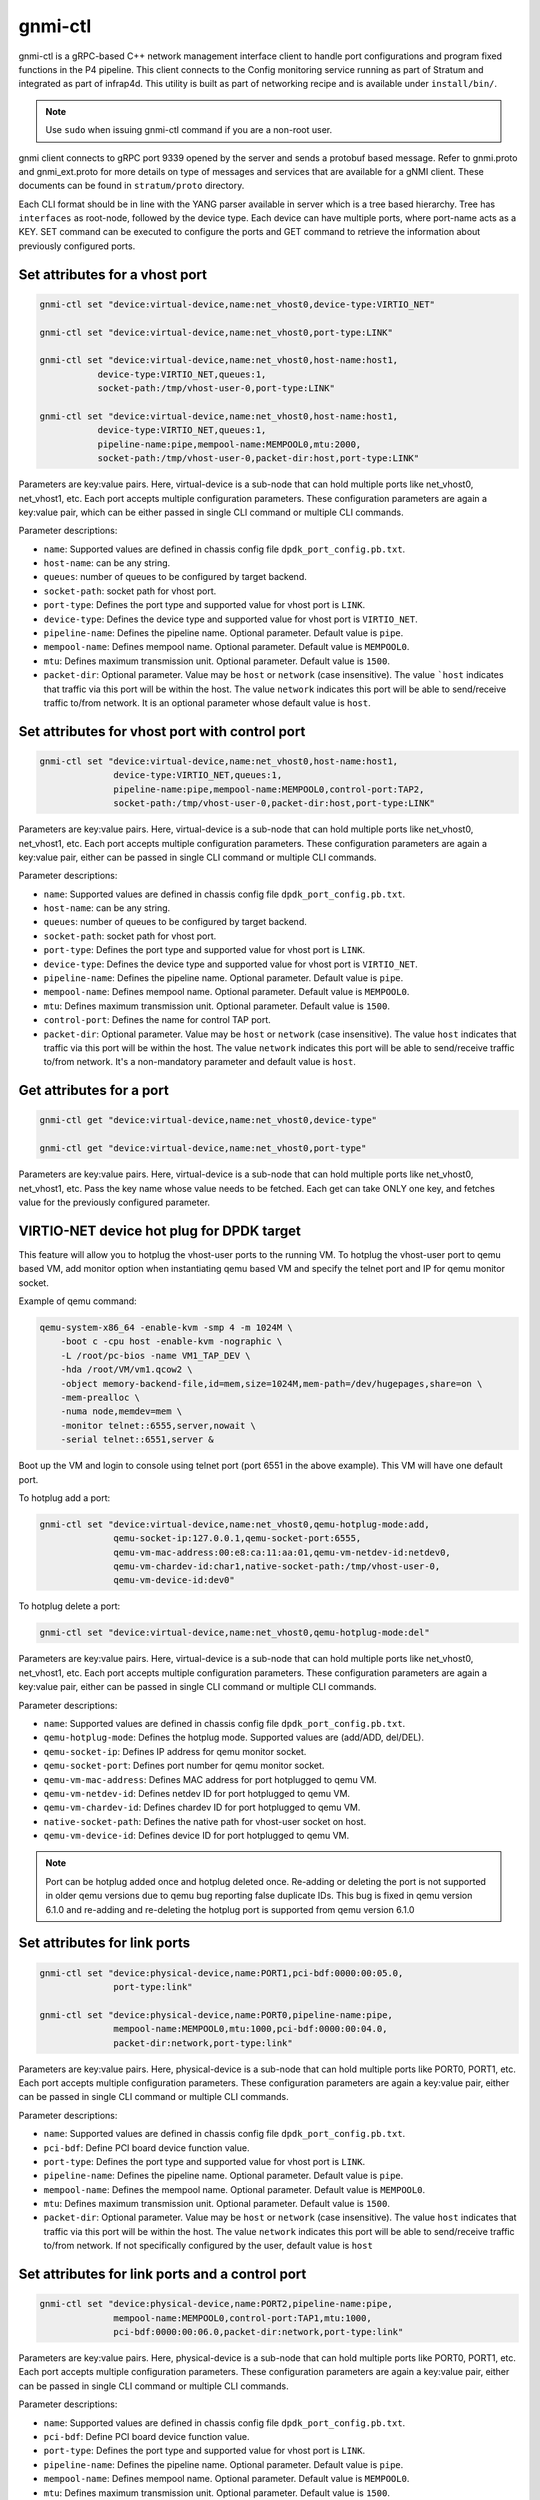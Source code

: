 ..
      Copyright 2021-2023 Intel Corporation
      SPDX-License-Identifier: Apache-2.0

.. |br| raw:: html

  <br/>

========
gnmi-ctl
========

gnmi-ctl is a gRPC-based C++ network management interface client to handle
port configurations and program fixed functions in the P4 pipeline.  This
client connects to the Config monitoring service running as part of
Stratum and integrated as part of infrap4d.  This utility is built as part
of networking recipe and is available under ``install/bin/``.

.. note::
   Use ``sudo`` when issuing gnmi-ctl command if you are a non-root user.

gnmi client connects to gRPC port 9339 opened by the server and sends a
protobuf based message.  Refer to gnmi.proto and gnmi_ext.proto for more
details on type of messages and services that are available for a gNMI
client.  These documents can be found in ``stratum/proto`` directory.

Each CLI format should be in line with the YANG parser available in server
which is a tree based hierarchy.  Tree has ``interfaces`` as root-node,
followed by the device type.  Each device can have multiple ports, where
port-name acts as a KEY.  SET command can be executed to configure the
ports and GET command to retrieve the information about previously
configured ports.

Set attributes for a vhost port
-------------------------------

.. code-block:: text

   gnmi-ctl set "device:virtual-device,name:net_vhost0,device-type:VIRTIO_NET"

   gnmi-ctl set "device:virtual-device,name:net_vhost0,port-type:LINK"

   gnmi-ctl set "device:virtual-device,name:net_vhost0,host-name:host1,
              device-type:VIRTIO_NET,queues:1,
              socket-path:/tmp/vhost-user-0,port-type:LINK"

   gnmi-ctl set "device:virtual-device,name:net_vhost0,host-name:host1,
              device-type:VIRTIO_NET,queues:1,
              pipeline-name:pipe,mempool-name:MEMPOOL0,mtu:2000,
              socket-path:/tmp/vhost-user-0,packet-dir:host,port-type:LINK"

Parameters are key:value pairs. Here, virtual-device is a sub-node that can
hold multiple ports like net_vhost0, net_vhost1, etc. Each port accepts
multiple configuration parameters. These configuration parameters are again
a key:value pair, which can be either passed in single CLI command or multiple
CLI commands.

Parameter descriptions:

* ``name``: Supported values are defined in chassis config file
  ``dpdk_port_config.pb.txt``.
* ``host-name``: can be any string.
* ``queues``: number of queues to be configured by target backend.
* ``socket-path``: socket path for vhost port.
* ``port-type``: Defines the port type and supported value for vhost port is
  ``LINK``.
* ``device-type``: Defines the device type and supported value for vhost port
  is ``VIRTIO_NET``.
* ``pipeline-name``: Defines the pipeline name. Optional parameter. Default
  value is ``pipe``.
* ``mempool-name``: Defines mempool name. Optional parameter. Default value
  is ``MEMPOOL0``.
* ``mtu``: Defines maximum transmission unit. Optional parameter. Default
  value is ``1500``.
* ``packet-dir``: Optional parameter. Value may be ``host`` or ``network``
  (case insensitive). The value ```host`` indicates that traffic via this port
  will be within the host. The value ``network`` indicates this port will be
  able to send/receive traffic to/from network. It is an optional parameter
  whose default value is ``host``.

Set attributes for vhost port with control port
-----------------------------------------------

.. code-block:: text

   gnmi-ctl set "device:virtual-device,name:net_vhost0,host-name:host1,
                 device-type:VIRTIO_NET,queues:1,
                 pipeline-name:pipe,mempool-name:MEMPOOL0,control-port:TAP2,
                 socket-path:/tmp/vhost-user-0,packet-dir:host,port-type:LINK"

Parameters are key:value pairs. Here, virtual-device is a
sub-node that can hold multiple ports like net_vhost0, net_vhost1, etc.
Each port accepts multiple configuration parameters. These configuration
parameters are again a key:value pair, either can be passed in single CLI
command or multiple CLI commands.

Parameter descriptions:

* ``name``: Supported values are defined in chassis config file
  ``dpdk_port_config.pb.txt``.
* ``host-name``: can be any string.
* ``queues``: number of queues to be configured by target backend.
* ``socket-path``: socket path for vhost port.
* ``port-type``: Defines the port type and supported value for vhost port is
  ``LINK``.
* ``device-type``: Defines the device type and supported value for vhost port
  is ``VIRTIO_NET``.
* ``pipeline-name``: Defines the pipeline name. Optional parameter.
  Default value is ``pipe``.
* ``mempool-name``: Defines mempool name. Optional parameter.
  Default value is ``MEMPOOL0``.
* ``mtu``: Defines maximum transmission unit. Optional parameter.
  Default value is ``1500``.
* ``control-port``: Defines the name for control TAP port.
* ``packet-dir``: Optional parameter. Value may be ``host`` or ``network``
  (case insensitive). The value ``host`` indicates that traffic via this port
  will be within the host. The value ``network`` indicates this port will be
  able to send/receive traffic to/from network. It's a non-mandatory parameter
  and default value is ``host``.

Get attributes for a port
-------------------------

.. code-block:: text

   gnmi-ctl get "device:virtual-device,name:net_vhost0,device-type"

   gnmi-ctl get "device:virtual-device,name:net_vhost0,port-type"

Parameters are key:value pairs. Here, virtual-device is a
sub-node that can hold multiple ports like net_vhost0, net_vhost1, etc.
Pass the key name whose value needs to be fetched. Each get can take ONLY
one key, and fetches value for the previously configured parameter.

VIRTIO-NET device hot plug for DPDK target
------------------------------------------

This feature will allow you to hotplug the vhost-user ports to the running VM.
To hotplug the vhost-user port to qemu based VM, add monitor option when
instantiating qemu based VM and specify the telnet port and IP for qemu monitor
socket.

Example of qemu command:

.. code-block:: text

   qemu-system-x86_64 -enable-kvm -smp 4 -m 1024M \
       -boot c -cpu host -enable-kvm -nographic \
       -L /root/pc-bios -name VM1_TAP_DEV \
       -hda /root/VM/vm1.qcow2 \
       -object memory-backend-file,id=mem,size=1024M,mem-path=/dev/hugepages,share=on \
       -mem-prealloc \
       -numa node,memdev=mem \
       -monitor telnet::6555,server,nowait \
       -serial telnet::6551,server &

Boot up the VM and login to console using telnet port (port 6551 in the above
example). This VM will have one default port.

To hotplug add a port:

.. code-block:: text

   gnmi-ctl set "device:virtual-device,name:net_vhost0,qemu-hotplug-mode:add,
                 qemu-socket-ip:127.0.0.1,qemu-socket-port:6555,
                 qemu-vm-mac-address:00:e8:ca:11:aa:01,qemu-vm-netdev-id:netdev0,
                 qemu-vm-chardev-id:char1,native-socket-path:/tmp/vhost-user-0,
                 qemu-vm-device-id:dev0"

To hotplug delete a port:

.. code-block:: text

   gnmi-ctl set "device:virtual-device,name:net_vhost0,qemu-hotplug-mode:del"

Parameters are key:value pairs. Here, virtual-device is a
sub-node that can hold multiple ports like net_vhost0, net_vhost1, etc.
Each port accepts multiple configuration parameters. These configuration
parameters are again a key:value pair, either can be passed in single CLI
command or multiple CLI commands.

Parameter descriptions:

* ``name``: Supported values are defined in chassis config file
  ``dpdk_port_config.pb.txt``.
* ``qemu-hotplug-mode``: Defines the hotplug mode. Supported values are
  (add/ADD, del/DEL).
* ``qemu-socket-ip``: Defines IP address for qemu monitor socket.
* ``qemu-socket-port``: Defines port number for qemu monitor socket.
* ``qemu-vm-mac-address``: Defines MAC address for port hotplugged to qemu VM.
* ``qemu-vm-netdev-id``: Defines netdev ID for port hotplugged to qemu VM.
* ``qemu-vm-chardev-id``: Defines chardev ID for port hotplugged to qemu VM.
* ``native-socket-path``: Defines the native path for vhost-user socket on host.
* ``qemu-vm-device-id``: Defines device ID for port hotplugged to qemu VM.

.. note::

   Port can be hotplug added once and hotplug deleted once. Re-adding or
   deleting the port is not supported in older qemu versions due to qemu bug
   reporting false duplicate IDs. This bug is fixed in qemu version 6.1.0 and
   re-adding and re-deleting the hotplug port is supported from qemu version
   6.1.0

Set attributes for link ports
-----------------------------

.. code-block:: text

   gnmi-ctl set "device:physical-device,name:PORT1,pci-bdf:0000:00:05.0,
                 port-type:link"

   gnmi-ctl set "device:physical-device,name:PORT0,pipeline-name:pipe,
                 mempool-name:MEMPOOL0,mtu:1000,pci-bdf:0000:00:04.0,
                 packet-dir:network,port-type:link"

Parameters are key:value pairs. Here, physical-device is a
sub-node that can hold multiple ports like PORT0, PORT1, etc. Each port
accepts multiple configuration parameters. These configuration parameters
are again a key:value pair, either can be passed in single CLI command or
multiple CLI commands.

Parameter descriptions:

* ``name``: Supported values are defined in chassis config file
  ``dpdk_port_config.pb.txt``.
* ``pci-bdf``: Define PCI board device function value.
* ``port-type``: Defines the port type and supported value for vhost port is
  ``LINK``.
* ``pipeline-name``: Defines the pipeline name. Optional parameter.
  Default value is ``pipe``.
* ``mempool-name``: Defines the mempool name. Optional parameter.
  Default value is ``MEMPOOL0``.
* ``mtu``: Defines maximum transmission unit. Optional parameter.
  Default value is ``1500``.
* ``packet-dir``: Optional parameter. Value may be ``host`` or ``network``
  (case insensitive). The value ``host`` indicates that traffic via this port
  will be within the host. The value ``network`` indicates this port will be
  able to send/receive traffic to/from network. If not specifically configured
  by the user, default value is ``host``

Set attributes for link ports and a control port
------------------------------------------------

.. code-block:: text

   gnmi-ctl set "device:physical-device,name:PORT2,pipeline-name:pipe,
                 mempool-name:MEMPOOL0,control-port:TAP1,mtu:1000,
                 pci-bdf:0000:00:06.0,packet-dir:network,port-type:link"

Parameters are key:value pairs. Here, physical-device is a
sub-node that can hold multiple ports like PORT0, PORT1, etc. Each port
accepts multiple configuration parameters. These configuration parameters are
again a key:value pair, either can be passed in single CLI command or
multiple CLI commands.

Parameter descriptions:

* ``name``: Supported values are defined in chassis config file
  ``dpdk_port_config.pb.txt``.
* ``pci-bdf``: Define PCI board device function value.
* ``port-type``: Defines the port type and supported value for vhost port is
  ``LINK``.
* ``pipeline-name``: Defines the pipeline name. Optional parameter.
  Default value is ``pipe``.
* ``mempool-name``: Defines mempool name. Optional parameter.
  Default value is ``MEMPOOL0``.
* ``mtu``: Defines maximum transmission unit. Optional parameter.
  Default value is ``1500``.
* ``control-port``: Defines the name for control TAP port.
* ``packet-dir``: Optional parameter. Value may be ``host`` or ``network``
  (case insensitive). The value ``host`` indicates that traffic via this port
  will be within the host. The value ``network`` indicates this port will be
  able to send/receive traffic to/from network. If not specifically configured
  by the user, default value is ``host``.

Set attributes for TAP ports
----------------------------

.. code-block:: text

   gnmi-ctl set "device:virtual-device,name:TAP1,mtu:1500,port-type:TAP"

   gnmi-ctl set "device:virtual-device,name:TAP0,pipeline-name:pipe,
                 packet-dir:host,mempool-name:MEMPOOL0,mtu:1500,port-type:TAP"

Parameters are key:value pairs. Here, physical-device is a
sub-node that can hold multiple ports like PORT0, PORT1, etc. Each port
accepts multiple configuration parameters. These configuration parameters are
again a key:value pair, either can be passed in single CLI command or
multiple CLI commands.

Parameter descriptions:

* ``name``: Supported values are defined in chassis config file
  ``dpdk_port_config.pb.txt``.
* ``port-type``: Defines the port type and supported value for TAP port is
  ``TAP``.
* ``mtu``: Defines maximum transmission unit. Optional parameter.
  Default value is ``1500``.
* ``pipeline-name``: Defines the pipeline name. Optional parameter.
  Default value is ``pipe``.
* ``mempool-name``: Defines mempool name. Optional parameter.
  Default value is ``MEMPOOL0``.
* ``packet-dir``: Optional parameter. Value may be ``host`` or ``network``
  (case insensitive). The value  ``host`` indicates that traffic via this port
  will be within the host. The value ``network`` indicates this port will be
  able to send/receive traffic to/from network. If not specifically configured
  by the user, default value is ``host``.

Set attributes for TAP port with control port
---------------------------------------------

.. code-block:: text

   gnmi-ctl set "device:virtual-device,name:TAP2,mtu:1000,
                 pipeline-name:pipe,mempool-name:MEMPOOL0,control-port:TAP31,
                 packet-dir:host,port-type:TAP"

Parameters are key:value pairs. Here, physical-device is a
sub-node that can hold multiple ports like PORT0, PORT1, etc. Each port
accepts multiple configuration parameters. These configuration parameters are
again a key:value pair, either can be passed in single CLI command or
multiple CLI commands.

Parameter descriptions:

* ``name``: Supported values are defined in chassis config file
  ``dpdk_port_config.pb.txt``.
* ``port-type``: Defines the port type and supported value for TAP port is
  ``TAP``.
* ``pipeline-name``: Defines the pipeline name. Optional parameter.
  Default value is ``pipe``.
* ``mempool-name``: Defines mempool name. Optional parameter.
  Default value is ``MEMPOOL0``.
* ``mtu``: Defines maximum transmission unit. Optional parameter.
  Default value is ``1500``.
* ``control-port``: Defines the name for control TAP port.
* ``packet-dir``: Optional parameter. Value may be ``host`` or ``network``
  (case insensitive). The value ``host`` indicates that traffic via this port
  will be within the host. The value ``network`` indicates this port will be
  able to send/receive traffic to/from network. If not specifically configured
  by the user, default value is ``host``.

Get attributes for pipeline configuration
-----------------------------------------

.. code-block:: text

   gnmi-ctl get "device:virtual-device,name:net_vhost0,tdi-portin-id"

   gnmi-ctl get "device:virtual-device,name:net_vhost0,tdi-portout-id"

Parameters are key:value pairs. Here, virtual-device is a
sub-node that can hold multiple ports like net_vhost0, net_vhost1, etc.
Pass the key name whose value needs to be fetched. Each get can take only
**one** key. It fetches the value of the previously configured parameter.

Parameter descriptions:

* ``tdi-portin-id``: Port ID for pipeline in input Direction.
* ``tdi-portin-id``: Port ID for pipeline in output Direction.

Get port statistics for VHOST, physical link, and non-control TAP ports
-----------------------------------------------------------------------

For physical link ports:

.. code-block:: text

   $ gnmi-ctl get "device:physical-device,name:PORT0,counters" |  \
              grep "name\|uint_val" |  \
              grep -v "interface\|key\|config\|counters"

For vhost ports:

.. code-block:: text

   $ gnmi-ctl get "device:virtual-device,name:net_vhost0,counters" |  \
              grep "name\|uint_val" |  \
              grep -v "interface\|key\|config\|counters"

For non-control TAP ports:

.. code-block:: text

   $ gnmi-ctl get "device:virtual-device,name:TAP0,counters" |  \
              grep "name\|uint_val" |  \
              grep -v "interface\|key\|config\|counters"

Parameters are key:value pairs. Here, physical-device or
virtual-device is a sub-node that holds multiple ports, etc. to pass the
key name for whose value need to be fetched. Each get can take only **one** key.
It fetches the value for the previously configured KEY.

.. note::

   Port stats can be retrieved for the ports that are created through GNMI CLI.
   These ports can be of type LINK/VHOST/TAP type. PORT0, net_vhost0, and TAP0
   corresponds to the name used when creating the ports using GNMI CLI.
   gnmi-ctl by default outputs the data in yang model, so the output is formatted
   using the grep command to display the port statistics.

Get port statistics for control TAP ports
-----------------------------------------

.. code-block:: text

   $ ovs-ofctl dump-ports <BRIDGE>

.. note::

   ``gnmi-ctl get`` counters command is not applicable for the TAP ports that
   are added as control ports. But these control ports when added to OVS bridge
   through the ``ovs-vsctl add-port <BRIDGE> <TAP-PORT>`` command, stats can be
   read through the ``ovs-ofctl dump-ports <BRIDGE>`` command.

Notes and Limitations
---------------------

1. All the optional parameters (like mempool name, pipeline name, etc)
   should be provided before the mandatory parameters. The CLI considers
   the parameters only till the last mandatory parameter. After the
   last mandatory parameter, all the optional parameters are ignored.

2. DPDK target doesn't support packet categorization for the purpose of
   statistics. Hence all packets are reported under the same category as
   ``unicast packets/bytes``, and the rest of the other fields are displayed
   as zero.

3. ``gnmi-ctl get`` counters command doesn't work for the TAP ports that
   are added as control ports. For these control ports, stats can be observed
   through the standard ovs-ofctl dump-ports command.

4. ``gnmi-ctl get`` command shows target datapath index as 0 for all control
   TAP ports.

5. Number of ports configured should be a power of 2. No port configuration is
   allowed once PIPELINE is enabled. MODIFY and DELETE operations on ports are
   not supported once the port is added to DPDK target backend.

6. Runtime validation of ``value`` for each key in ``gnmi-cli`` is not supported.

7. P4 DPDK backend supports both PSA and PNA architectures. Based on the
   architecture used in the P4 program, the P4 compiler emits the pipelin
   name differently:

   * For PNA architecture, the P4 compiler emits the PIPELINE name as "pipe"
     irrespective of the name defined in the P4 program.

   * For PSA architecture, the P4 compiler uses and emits the PIPELINE name
     defined by the user in the program. Currently, it supports only ingress
     pipelines.

   This pipeline name is referred to in three places below and consumed by
   infrap4d to program the target.

   * ``p4_pipeline_name`` in /usr/share/stratum/dpdk/dpdk_skip_p4.conf file.

   * ``p4_pipeline_name`` in conf file used in tdi_pipeline_builder to generate
     pb.bin.

   * ``pipeline-name`` parameter in gnmi-ctl, while configuring the PORT.
     For example, |br|
     ``gnmi-ctl set "device:virtual-device,name:TAP1,pipeline-name:pipe,mtu:1500,port-type:TAP"``.

   Infrap4d assumes pipeline name is defaulted to "pipe". If the P4 program is
   defined for PSA architecture and uses a pipeline name other than "pipe",
   we need to manually change the 'pipeline name' at all the above
   three places to the ingress pipeline name mentioned in the p4 file.

   Hence to avoid this handcrafting, we recommend using the ingress pipeline
   name as "pipe" for all the PSA programs.
